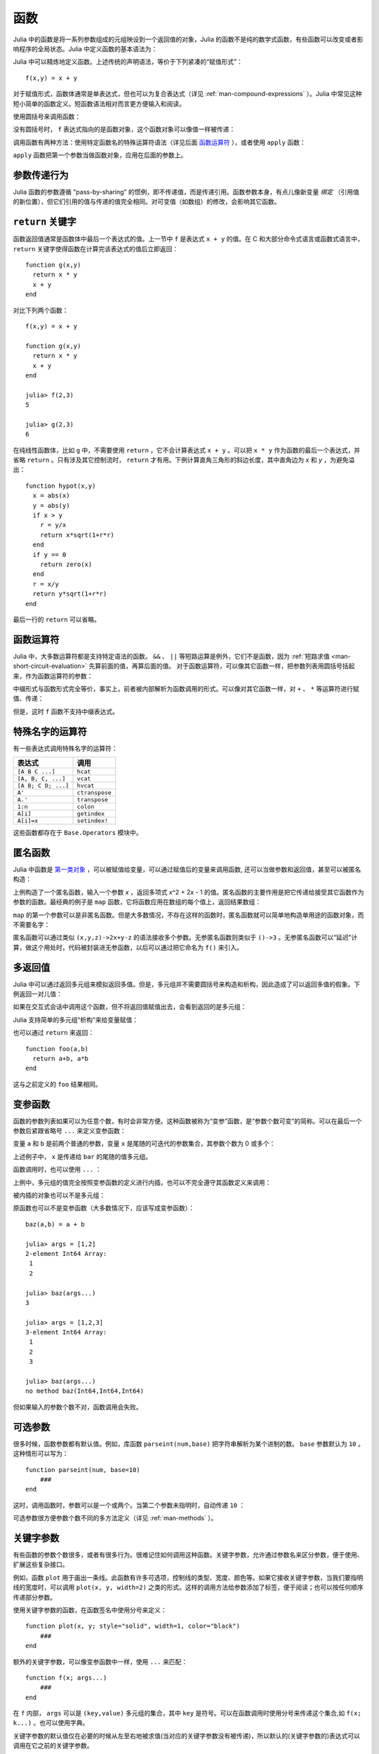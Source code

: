 .. _man-functions:

******
 函数
******

Julia 中的函数是将一系列参数组成的元组映设到一个返回值的对象，Julia 的函数不是纯的数学式函数，有些函数可以改变或者影响程序的全局状态。Julia 中定义函数的基本语法为：

.. testcode::

    function f(x,y)
      x + y
    end

.. testoutput::
    :hide:

    f (generic function with 1 method)

Julia 中可以精炼地定义函数。上述传统的声明语法，等价于下列紧凑的“赋值形式”： ::

    f(x,y) = x + y

对于赋值形式，函数体通常是单表达式，但也可以为复合表达式（详见 :ref:`man-compound-expressions` ）。Julia 中常见这种短小简单的函数定义。短函数语法相对而言更方便输入和阅读。

使用圆括号来调用函数：

.. doctest::

    julia> f(2,3)
    5

没有圆括号时， ``f`` 表达式指向的是函数对象，这个函数对象可以像值一样被传递：

.. doctest::

    julia> g = f;

    julia> g(2,3)
    5

调用函数有两种方法：使用特定函数名的特殊运算符语法（详见后面 `函数运算符 <#operators-are-functions>`_ ），或者使用 ``apply`` 函数：

.. doctest::

    julia> apply(f,2,3)
    5

``apply`` 函数把第一个参数当做函数对象，应用在后面的参数上。

参数传递行为
------------

Julia 函数的参数遵循 "pass-by-sharing" 的惯例，即不传递值，而是传递引用。函数参数本身，有点儿像新变量 *绑定* （引用值的新位置），但它们引用的值与传递的值完全相同。对可变值（如数组）的修改，会影响其它函数。

.. _man-return-keyword:

``return`` 关键字
-----------------

函数返回值通常是函数体中最后一个表达式的值。上一节中 ``f`` 是表达式 ``x + y`` 的值。在 C 和大部分命令式语言或函数式语言中， ``return`` 关键字使得函数在计算完该表达式的值后立即返回： ::

    function g(x,y)
      return x * y
      x + y
    end

对比下列两个函数： ::

    f(x,y) = x + y

    function g(x,y)
      return x * y
      x + y
    end

    julia> f(2,3)
    5

    julia> g(2,3)
    6

在纯线性函数体，比如 ``g`` 中，不需要使用 ``return`` ，它不会计算表达式 ``x + y`` 。可以把 ``x * y`` 作为函数的最后一个表达式，并省略 ``return`` 。只有涉及其它控制流时， ``return`` 才有用。下例计算直角三角形的斜边长度，其中直角边为 *x* 和 *y* ，为避免溢出： ::

    function hypot(x,y)
      x = abs(x)
      y = abs(y)
      if x > y
        r = y/x
        return x*sqrt(1+r*r)
      end
      if y == 0
        return zero(x)
      end
      r = x/y
      return y*sqrt(1+r*r)
    end

最后一行的 ``return`` 可以省略。

.. _man-operators-are-functions:

函数运算符
----------

Julia 中，大多数运算符都是支持特定语法的函数。 ``&&`` 、 ``||`` 等短路运算是例外，它们不是函数，因为 :ref:`短路求值 <man-short-circuit-evaluation>` 先算前面的值，再算后面的值。 对于函数运算符，可以像其它函数一样，把参数列表用圆括号括起来，作为函数运算符的参数：

.. doctest::

    julia> 1 + 2 + 3
    6

    julia> +(1,2,3)
    6

中缀形式与函数形式完全等价，事实上，前者被内部解析为函数调用的形式。可以像对其它函数一样，对 ``+`` 、 ``*`` 等运算符进行赋值、传递：

.. doctest:: f-plus

    julia> f = +;

    julia> f(1,2,3)
    6

但是，这时 ``f`` 函数不支持中缀表达式。

特殊名字的运算符
----------------

有一些表达式调用特殊名字的运算符：

=================== ==============
表达式              调用
=================== ==============
``[A B C ...]``     ``hcat``
``[A, B, C, ...]``  ``vcat``
``[A B; C D; ...]`` ``hvcat``
``A'``              ``ctranspose``
``A.'``             ``transpose``
``1:n``             ``colon``
``A[i]``            ``getindex``
``A[i]=x``          ``setindex!``
=================== ==============

这些函数都存在于 ``Base.Operators`` 模块中。

.. _man-anonymous-functions:

匿名函数
--------

Julia 中函数是 `第一类对象 <http://zh.wikipedia.org/zh-cn/%E7%AC%AC%E4%B8%80%E9%A1%9E%E7%89%A9%E4%BB%B6>`_ ，可以被赋值给变量，可以通过赋值后的变量来调用函数, 还可以当做参数和返回值，甚至可以被匿名构造：

.. doctest::

    julia> x -> x^2 + 2x - 1
    (anonymous function)

上例构造了一个匿名函数，输入一个参数 *x* ，返回多项式 *x*\ ^2 + 2\ *x* - 1 的值。匿名函数的主要作用是把它传递给接受其它函数作为参数的函数。最经典的例子是 ``map`` 函数，它将函数应用在数组的每个值上，返回结果数组：

.. doctest::

    julia> map(round, [1.2,3.5,1.7])
    3-element Array{Float64,1}:
     1.0
     4.0
     2.0

``map`` 的第一个参数可以是非匿名函数。但是大多数情况，不存在这样的函数时，匿名函数就可以简单地构造单用途的函数对象，而不需要名字：

.. doctest::

    julia> map(x -> x^2 + 2x - 1, [1,3,-1])
    3-element Array{Int64,1}:
      2
     14
     -2

匿名函数可以通过类似 ``(x,y,z)->2x+y-z`` 的语法接收多个参数。无参匿名函数则类似于 ``()->3`` 。无参匿名函数可以“延迟”计算，做这个用处时，代码被封装进无参函数，以后可以通过把它命名为 ``f()`` 来引入。

多返回值
--------

Julia 中可以通过返回多元组来模拟返回多值。但是，多元组并不需要圆括号来构造和析构，因此造成了可以返回多值的假象。下例返回一对儿值：

.. doctest::

    julia> function foo(a,b)
             a+b, a*b
           end;

如果在交互式会话中调用这个函数，但不将返回值赋值出去，会看到返回的是多元组：

.. doctest::

    julia> foo(2,3)
    (5,6)

Julia 支持简单的多元组“析构”来给变量赋值：

.. doctest::

    julia> x, y = foo(2,3);

    julia> x
    5

    julia> y
    6

也可以通过 ``return`` 来返回： ::

    function foo(a,b)
      return a+b, a*b
    end

这与之前定义的 ``foo`` 结果相同。

变参函数
--------

函数的参数列表如果可以为任意个数，有时会非常方便。这种函数被称为“变参”函数，是“参数个数可变”的简称。可以在最后一个参数后紧跟省略号 ``...`` 来定义变参函数：

.. doctest::

    julia> bar(a,b,x...) = (a,b,x)
    bar (generic function with 1 method)

变量 ``a`` 和 ``b`` 是前两个普通的参数，变量 ``x`` 是尾随的可迭代的参数集合，其参数个数为 0 或多个：

.. doctest::

    julia> bar(1,2)
    (1,2,())

    julia> bar(1,2,3)
    (1,2,(3,))

    julia> bar(1,2,3,4)
    (1,2,(3,4))

    julia> bar(1,2,3,4,5,6)
    (1,2,(3,4,5,6))

上述例子中， ``x`` 是传递给 ``bar`` 的尾随的值多元组。

函数调用时，也可以使用 ``...`` ：

.. doctest::

    julia> x = (3,4)
    (3,4)

    julia> bar(1,2,x...)
    (1,2,(3,4))

上例中，多元组的值完全按照变参函数的定义进行内插，也可以不完全遵守其函数定义来调用：

.. doctest::

    julia> x = (2,3,4)
    (2,3,4)

    julia> bar(1,x...)
    (1,2,(3,4))

    julia> x = (1,2,3,4)
    (1,2,3,4)

    julia> bar(x...)
    (1,2,(3,4))

被内插的对象也可以不是多元组：

.. doctest::

    julia> x = [3,4]
    2-element Array{Int64,1}:
     3
     4

    julia> bar(1,2,x...)
    (1,2,(3,4))

    julia> x = [1,2,3,4]
    4-element Array{Int64,1}:
     1
     2
     3
     4

    julia> bar(x...)
    (1,2,(3,4))

原函数也可以不是变参函数（大多数情况下，应该写成变参函数）： ::

    baz(a,b) = a + b

    julia> args = [1,2]
    2-element Int64 Array:
     1
     2

    julia> baz(args...)
    3

    julia> args = [1,2,3]
    3-element Int64 Array:
     1
     2
     3

    julia> baz(args...)
    no method baz(Int64,Int64,Int64)

但如果输入的参数个数不对，函数调用会失败。

可选参数
--------

很多时候，函数参数都有默认值。例如，库函数 ``parseint(num,base)`` 把字符串解析为某个进制的数。 ``base`` 参数默认为 ``10`` 。这种情形可以写为： ::

    function parseint(num, base=10)
        ###
    end

这时，调用函数时，参数可以是一个或两个。当第二个参数未指明时，自动传递 ``10`` ：

.. doctest::

    julia> parseint("12",10)
    12

    julia> parseint("12",3)
    5

    julia> parseint("12")
    12

可选参数很方便参数个数不同的多方法定义（详见 :ref:`man-methods` ）。


关键字参数
----------

有些函数的参数个数很多，或者有很多行为。很难记住如何调用这种函数。关键字参数，允许通过参数名来区分参数，便于使用、扩展这些复杂接口。

例如，函数 ``plot`` 用于画出一条线。此函数有许多可选项，控制线的类型、宽度、颜色等。如果它接收关键字参数，当我们要指明线的宽度时，可以调用 ``plot(x, y, width=2)`` 之类的形式。这样的调用方法给参数添加了标签，便于阅读；也可以按任何顺序传递部分参数。

使用关键字参数的函数，在函数签名中使用分号来定义： ::

    function plot(x, y; style="solid", width=1, color="black")
        ###
    end

额外的关键字参数，可以像变参函数中一样，使用 ``...`` 来匹配： ::

    function f(x; args...)
        ###
    end

在 ``f`` 内部， ``args`` 可以是 ``(key,value)`` 多元组的集合，其中 ``key`` 是符号。可以在函数调用时使用分号来传递这个集合,如 ``f(x; k...)`` 。也可以使用字典。


关键字参数的默认值仅在必要的时候从左至右地被求值(当对应的关键字参数没有被传递)，所以默认的(关键字参数的)表达式可以调用在它之前的关键字参数。


默认值的求值作用域
----------------
可选参数和关键字参数的区别在于它们的默认值是怎样被求值的。当可选的参数被求值时，只有在它 *之前的* 的参数在作用域之内。比如，定义函数::

    function f(x, a=b, b=1)
        ###
    end

在 ``a=b`` 中的 ``b`` 指的是该函数的作用域之外的 ``b`` ，而不是接下来的参数 ``b``。然而，如果 ``a`` 和 ``b`` 都是关键字参数，那么它们都将在生成在同一个作用域上， 并且 ``a=b`` 会得到未定义变量的错误(因为默认参数的表达式是自左而右的求值的， ``b`` 并没有被赋值)。


函数参数的块语法
----------------

将函数作为参数传递给其它函数，当行数较多时，有时不太方便。下例在多行函数中调用 ``map`` ： ::

    map(x->begin
               if x < 0 && iseven(x)
                   return 0
               elseif x == 0
                   return 1
               else
                   return x
               end
           end,
        [A, B, C])

Julia 提供了保留字 ``do`` 来重写这种代码，使之更清晰： ::

    map([A, B, C]) do x
        if x < 0 && iseven(x)
            return 0
        elseif x == 0
            return 1
        else
            return x
        end
    end

The ``do x`` syntax creates an anonymous function with argument ``x``
and passes it as the first argument to ``map``. Similarly, ``do a,b``
would create a two-argument anonymous function, and a plain ``do``
would declare that what follows is an anonymous function of the form
``() -> ...``.

How these arguments are initialized depends on the "outer" function;
here, ``map`` will sequentially set ``x`` to ``A``, ``B``, ``C``,
calling the anonymous function on each, just as would happen in the
syntax ``map(func, [A, B, C])``.

This syntax makes it easier to use functions to effectively extend the
language, since calls look like normal code blocks. There are many
possible uses quite different from ``map``, such as managing system
state. For example, there is a version of ``open`` that runs code
ensuring that the opened file is eventually closed::

    open("outfile", "w") do io
        write(io, data)
    end

This is accomplished by the following definition::

    function open(f::Function, args...)
        io = open(args...)
        try
            f(io)
        finally
            close(io)
        end
    end

In contrast to the ``map`` example, here ``io`` is initialized by the
*result* of ``open("outfile", "w")``.  The stream is then passed to
your anonymous function, which performs the writing; finally, the
``open`` function ensures that the stream is closed after your
function exits.  The ``try/finally`` construct will be described in
:ref:`man-control-flow`.

With the ``do`` block syntax, it helps to check the documentation or
implementation to know how the arguments of the user function are
initialized.
